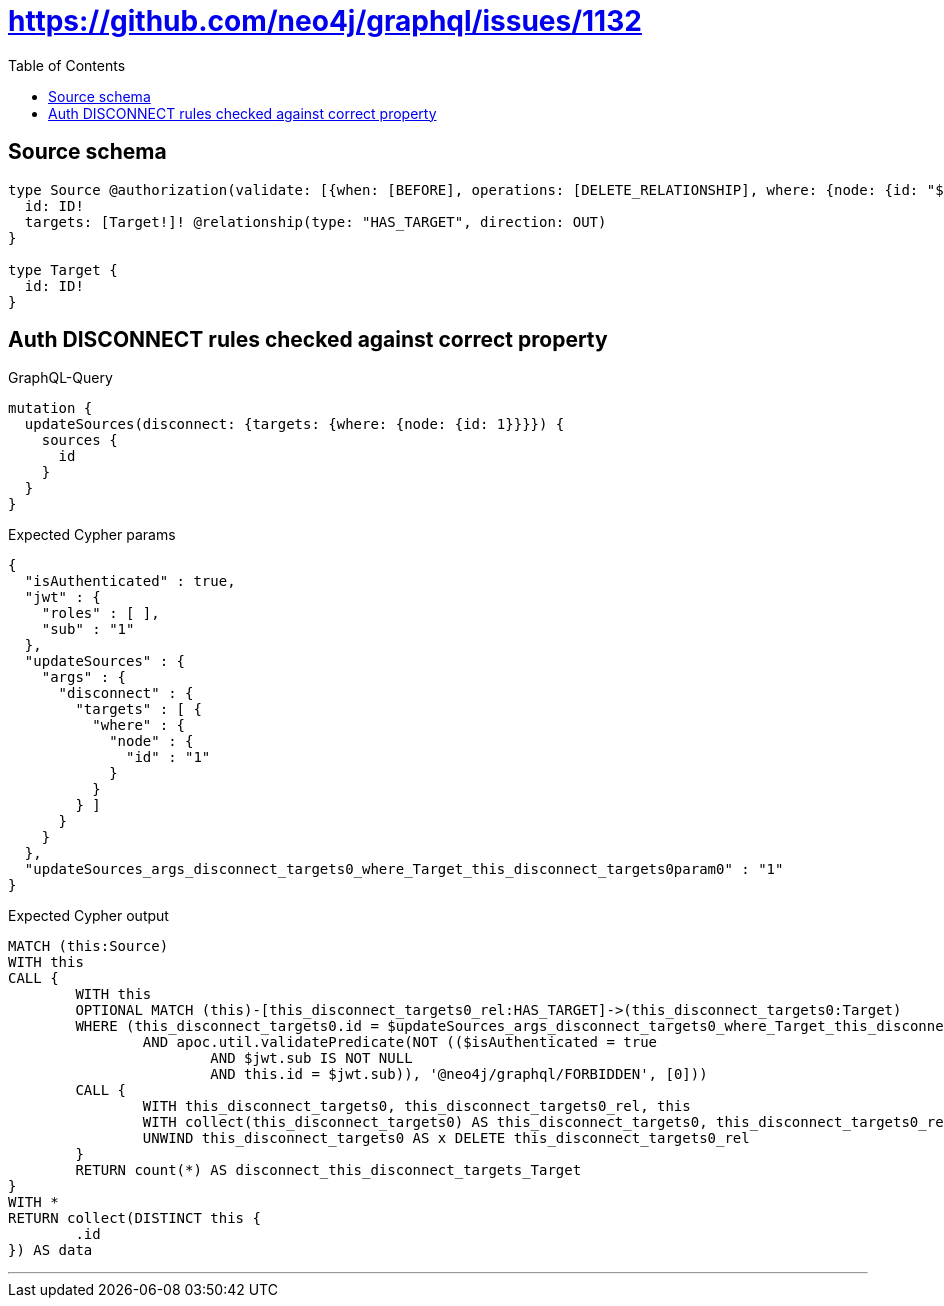 :toc:

= https://github.com/neo4j/graphql/issues/1132

== Source schema

[source,graphql,schema=true]
----
type Source @authorization(validate: [{when: [BEFORE], operations: [DELETE_RELATIONSHIP], where: {node: {id: "$jwt.sub"}}}]) {
  id: ID!
  targets: [Target!]! @relationship(type: "HAS_TARGET", direction: OUT)
}

type Target {
  id: ID!
}
----
== Auth DISCONNECT rules checked against correct property

.GraphQL-Query
[source,graphql]
----
mutation {
  updateSources(disconnect: {targets: {where: {node: {id: 1}}}}) {
    sources {
      id
    }
  }
}
----

.Expected Cypher params
[source,json]
----
{
  "isAuthenticated" : true,
  "jwt" : {
    "roles" : [ ],
    "sub" : "1"
  },
  "updateSources" : {
    "args" : {
      "disconnect" : {
        "targets" : [ {
          "where" : {
            "node" : {
              "id" : "1"
            }
          }
        } ]
      }
    }
  },
  "updateSources_args_disconnect_targets0_where_Target_this_disconnect_targets0param0" : "1"
}
----

.Expected Cypher output
[source,cypher]
----
MATCH (this:Source)
WITH this
CALL {
	WITH this
	OPTIONAL MATCH (this)-[this_disconnect_targets0_rel:HAS_TARGET]->(this_disconnect_targets0:Target)
	WHERE (this_disconnect_targets0.id = $updateSources_args_disconnect_targets0_where_Target_this_disconnect_targets0param0
		AND apoc.util.validatePredicate(NOT (($isAuthenticated = true
			AND $jwt.sub IS NOT NULL
			AND this.id = $jwt.sub)), '@neo4j/graphql/FORBIDDEN', [0]))
	CALL {
		WITH this_disconnect_targets0, this_disconnect_targets0_rel, this
		WITH collect(this_disconnect_targets0) AS this_disconnect_targets0, this_disconnect_targets0_rel, this
		UNWIND this_disconnect_targets0 AS x DELETE this_disconnect_targets0_rel
	}
	RETURN count(*) AS disconnect_this_disconnect_targets_Target
}
WITH *
RETURN collect(DISTINCT this {
	.id
}) AS data
----

'''

